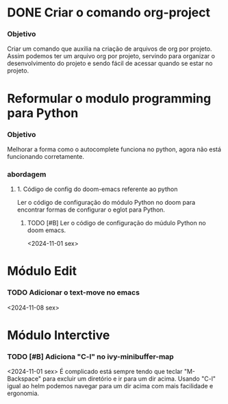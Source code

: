 * DONE Criar o comando org-project
*** Objetivo
    Criar um comando que auxilia na criação de arquivos de org por
    projeto. Assim podemos ter um arquivo org por projeto, servindo para
    organizar o desenvolvimento do projeto e sendo fácil de acessar
    quando se estar no projeto.
* Reformular o modulo programming para Python
  :PROPERTIES:
  :CATEGORY: confmacs
  :END:
*** Objetivo
    Melhorar a forma como o autocomplete funciona no python, agora não
    está funcionando corretamente.
*** abordagem
***** 1. Código de config do doom-emacs referente ao python
      Ler o código de configuração do módulo Python no doom para
      encontrar formas de configurar o eglot para Python.
******* TODO [#B] Ler o código de configuração do múdulo Python no doom emacs.
	<2024-11-01 sex>
* Módulo Edit
  :PROPERTIES:
  :CATEGORY: confmacs
  :END:
*** TODO Adicionar o text-move no emacs
    <2024-11-08 sex>
* Módulo Interctive
  :PROPERTIES:
  :CATEGORY: confmacs
  :END:
*** TODO [#B] Adiciona "C-l" no ivy-minibuffer-map
    <2024-11-01 sex>
    É complicado está sempre tendo que teclar "M-Backspace" para
    excluir um diretório e ir para um dir acima. Usando "C-l" igual ao
    helm podemos navegar para um dir acima com mais facilidade e
    ergonomia.
